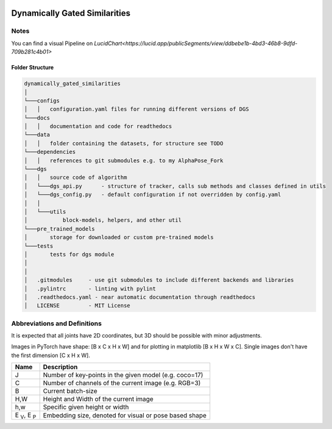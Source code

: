 .. image:: https://readthedocs.org/projects/tracking-via-dynamically-gated-similarities/badge/?version=latest
    :target: https://tracking-via-dynamically-gated-similarities.readthedocs.io/en/latest/?badge=latest
    :alt: Documentation Status

.. image:: https://github.com/bmmtstb/dynamically-gated-similarities/actions/workflows/ci.yml/badge.svg
    :target: https://github.com/bmmtstb/dynamically-gated-similarities/actions/workflows/ci.yml
    :alt: Linting and Testing


Dynamically Gated Similarities
==============================


Notes
-----

You can find a visual Pipeline on
`LucidChart<https://lucid.app/publicSegments/view/ddbebe1b-4bd3-46b8-9dfd-709b281c4b01>`


Folder Structure
~~~~~~~~~~~~~~~~


.. code-block::

    dynamically_gated_similarities
    │
    └───configs
    │   │   configuration.yaml files for running different versions of DGS
    └───docs
    │   │   documentation and code for readthedocs
    └───data
    │   │   folder containing the datasets, for structure see TODO
    └───dependencies
    │   │   references to git submodules e.g. to my AlphaPose_Fork
    └───dgs
    │   │   source code of algorithm
    │   └───dgs_api.py      - structure of tracker, calls sub methods and classes defined in utils
    │   └───dgs_config.py   - default configuration if not overridden by config.yaml
    │   │
    │   └───utils
    │           block-models, helpers, and other util
    └───pre_trained_models
    │       storage for downloaded or custom pre-trained models
    └───tests
    │       tests for dgs module
    │
    │
    │   .gitmodules     - use git submodules to include different backends and libraries
    │   .pylintrc       - linting with pylint
    │   .readthedocs.yaml - near automatic documentation through readthedocs
    │   LICENSE         - MIT License


Abbreviations and Definitions
-----------------------------

It is expected that all joints have 2D coordinates, but 3D should be possible with minor adjustments.

Images in PyTorch have shape: [B x C x H x W] and for plotting in matplotlib [B x H x W x C]. Single images don't have the first dimension [C x H x W].

+--------------------------+--------------------------------------------------------+
|  Name                    | Description                                            |
+==========================+========================================================+
| J                        | Number of key-points in the given model (e.g. coco=17) |
+--------------------------+--------------------------------------------------------+
| C                        | Number of channels of the current image (e.g. RGB=3)   |
+--------------------------+--------------------------------------------------------+
| B                        | Current batch-size                                     |
+--------------------------+--------------------------------------------------------+
| H,W                      | Height and Width of the current image                  |
+--------------------------+--------------------------------------------------------+
| h,w                      | Specific given height or width                         |
+--------------------------+--------------------------------------------------------+
| E :sub:`V`, E :sub:`P`   | Embedding size, denoted for visual or pose based shape |
+--------------------------+--------------------------------------------------------+
